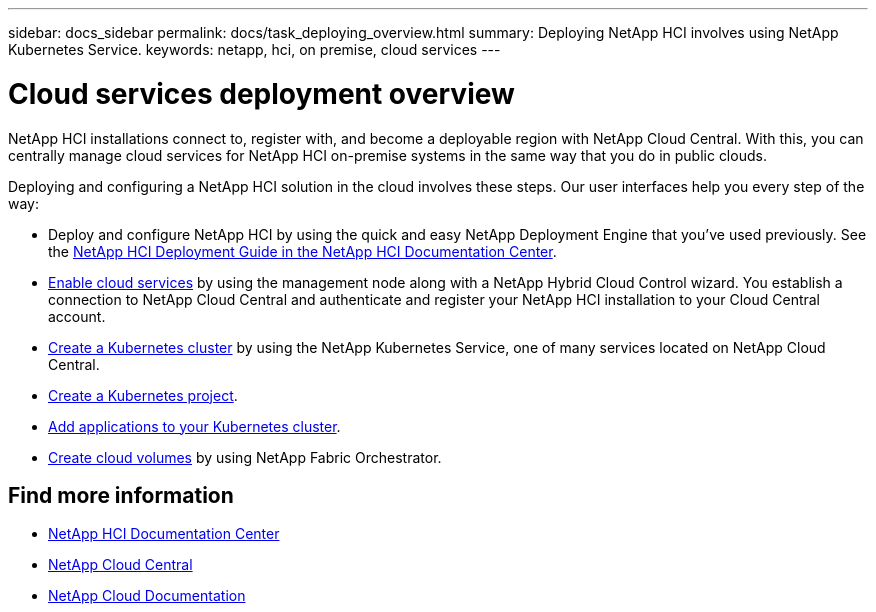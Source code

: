 ---
sidebar: docs_sidebar
permalink: docs/task_deploying_overview.html
summary: Deploying NetApp HCI involves using NetApp Kubernetes Service.
keywords: netapp, hci, on premise, cloud services
---

= Cloud services deployment overview
:hardbreaks:
:nofooter:
:icons: font
:linkattrs:
:imagesdir: ../media/

[.lead]
NetApp HCI​ installations connect to, register with, and become a deployable region with NetApp Cloud Central. With this, you can centrally manage cloud services for NetApp HCI on-premise systems in the same way that you do in public clouds.


Deploying and configuring a NetApp HCI solution in the cloud involves these steps.  Our user interfaces help you every step of the way:

* Deploy and configure NetApp HCI by using the quick and easy NetApp Deployment Engine that you’ve used previously. See the http://docs.netapp.com/hci/index.jsp[NetApp HCI Deployment Guide in the NetApp HCI Documentation Center^].
* link:task_enabling_cloud_services.html[Enable cloud services] by using the management node along with a NetApp Hybrid Cloud Control wizard. You establish a connection to NetApp Cloud Central and authenticate and register your NetApp HCI installation to your Cloud Central account.
* link:task_NKS_create_cluster.html[Create a Kubernetes cluster] by using the NetApp Kubernetes Service, one of many services located on NetApp Cloud Central.
* link:task_nks_creating_projects.html[Create a Kubernetes project].
* link:task_NKS_adding_applications.html[Add applications to your Kubernetes cluster].
* link:task_dfo_creating_cloud_volumes.html[Create cloud volumes] by using NetApp Fabric Orchestrator.





[discrete]
== Find more information
* http://docs.netapp.com/hci/index.jsp[NetApp HCI Documentation Center^]
* https://cloud.netapp.com/home[NetApp Cloud Central^]
* https://docs.netapp.com/us-en/cloud/[NetApp Cloud Documentation^]
